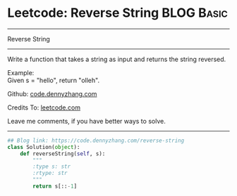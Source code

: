 * Leetcode: Reverse String                     :BLOG:Basic:
#+STARTUP: showeverything
#+OPTIONS: toc:nil \n:t ^:nil creator:nil d:nil
:PROPERTIES:
:type:     string
:END:
---------------------------------------------------------------------
Reverse String
---------------------------------------------------------------------
Write a function that takes a string as input and returns the string reversed.

Example:
Given s = "hello", return "olleh".

Github: [[https://github.com/dennyzhang/code.dennyzhang.com/tree/master/problems/reverse-string][code.dennyzhang.com]]

Credits To: [[https://leetcode.com/problems/reverse-string/description/][leetcode.com]]

Leave me comments, if you have better ways to solve.
---------------------------------------------------------------------

#+BEGIN_SRC python
## Blog link: https://code.dennyzhang.com/reverse-string
class Solution(object):
    def reverseString(self, s):
        """
        :type s: str
        :rtype: str
        """
        return s[::-1]
#+END_SRC

#+BEGIN_HTML
<div style="overflow: hidden;">
<div style="float: left; padding: 5px"> <a href="https://www.linkedin.com/in/dennyzhang001"><img src="https://www.dennyzhang.com/wp-content/uploads/sns/linkedin.png" alt="linkedin" /></a></div>
<div style="float: left; padding: 5px"><a href="https://github.com/dennyzhang"><img src="https://www.dennyzhang.com/wp-content/uploads/sns/github.png" alt="github" /></a></div>
<div style="float: left; padding: 5px"><a href="https://www.dennyzhang.com/slack" target="_blank" rel="nofollow"><img src="https://slack.dennyzhang.com/badge.svg" alt="slack"/></a></div>
</div>
#+END_HTML
